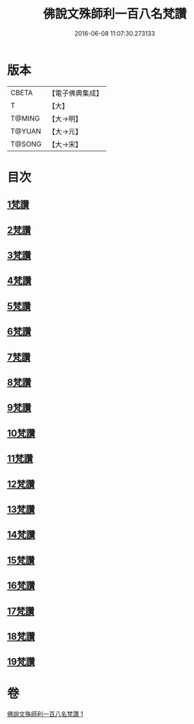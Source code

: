 #+TITLE: 佛說文殊師利一百八名梵讚 
#+DATE: 2016-06-08 11:07:30.273133

* 版本
 |     CBETA|【電子佛典集成】|
 |         T|【大】     |
 |    T@MING|【大→明】   |
 |    T@YUAN|【大→元】   |
 |    T@SONG|【大→宋】   |

* 目次
** [[file:KR6j0423_001.txt::001-0938c12][1梵讚]]
** [[file:KR6j0423_001.txt::001-0938c17][2梵讚]]
** [[file:KR6j0423_001.txt::001-0938c21][3梵讚]]
** [[file:KR6j0423_001.txt::001-0938c26][4梵讚]]
** [[file:KR6j0423_001.txt::001-0939a3][5梵讚]]
** [[file:KR6j0423_001.txt::001-0939a8][6梵讚]]
** [[file:KR6j0423_001.txt::001-0939a13][7梵讚]]
** [[file:KR6j0423_001.txt::001-0939a18][8梵讚]]
** [[file:KR6j0423_001.txt::001-0939a23][9梵讚]]
** [[file:KR6j0423_001.txt::001-0939a28][10梵讚]]
** [[file:KR6j0423_001.txt::001-0939b4][11梵讚]]
** [[file:KR6j0423_001.txt::001-0939b9][12梵讚]]
** [[file:KR6j0423_001.txt::001-0939b14][13梵讚]]
** [[file:KR6j0423_001.txt::001-0939b19][14梵讚]]
** [[file:KR6j0423_001.txt::001-0939b24][15梵讚]]
** [[file:KR6j0423_001.txt::001-0939b29][16梵讚]]
** [[file:KR6j0423_001.txt::001-0939c5][17梵讚]]
** [[file:KR6j0423_001.txt::001-0939c10][18梵讚]]
** [[file:KR6j0423_001.txt::001-0939c15][19梵讚]]

* 卷
[[file:KR6j0423_001.txt][佛說文殊師利一百八名梵讚 1]]

